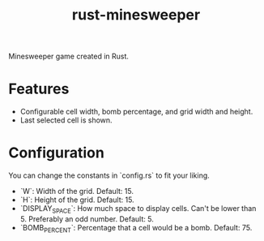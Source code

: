 #+title: rust-minesweeper

Minesweeper game created in Rust.

* Features

- Configurable cell width, bomb percentage, and grid width and height.
- Last selected cell is shown.

* Configuration

You can change the constants in `config.rs` to fit your liking.

- `W`: Width of the grid. Default: 15.
- `H`: Height of the grid. Default: 15.
- `DISPLAY_SPACE`: How much space to display cells. Can't be lower than 5. Preferably an odd number. Default: 5.
- `BOMB_PERCENT`: Percentage that a cell would be a bomb. Default: 75.
